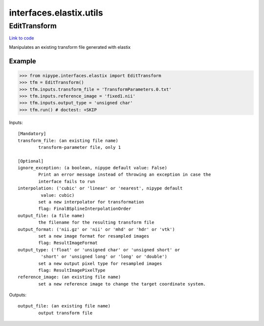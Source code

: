 .. AUTO-GENERATED FILE -- DO NOT EDIT!

interfaces.elastix.utils
========================


.. _nipype.interfaces.elastix.utils.EditTransform:


.. index:: EditTransform

EditTransform
-------------

`Link to code <http://github.com/nipy/nipype/tree/e63e055194d62d2bdc4665688261c03a42fd0025/nipype/interfaces/elastix/utils.py#L45>`__

Manipulates an existing transform file generated with elastix

Example
~~~~~~~

>>> from nipype.interfaces.elastix import EditTransform
>>> tfm = EditTransform()
>>> tfm.inputs.transform_file = 'TransformParameters.0.txt'
>>> tfm.inputs.reference_image = 'fixed1.nii'
>>> tfm.inputs.output_type = 'unsigned char'
>>> tfm.run() # doctest: +SKIP

Inputs::

        [Mandatory]
        transform_file: (an existing file name)
                transform-parameter file, only 1

        [Optional]
        ignore_exception: (a boolean, nipype default value: False)
                Print an error message instead of throwing an exception in case the
                interface fails to run
        interpolation: ('cubic' or 'linear' or 'nearest', nipype default
                 value: cubic)
                set a new interpolator for transformation
                flag: FinalBSplineInterpolationOrder
        output_file: (a file name)
                the filename for the resulting transform file
        output_format: ('nii.gz' or 'nii' or 'mhd' or 'hdr' or 'vtk')
                set a new image format for resampled images
                flag: ResultImageFormat
        output_type: ('float' or 'unsigned char' or 'unsigned short' or
                 'short' or 'unsigned long' or 'long' or 'double')
                set a new output pixel type for resampled images
                flag: ResultImagePixelType
        reference_image: (an existing file name)
                set a new reference image to change the target coordinate system.

Outputs::

        output_file: (an existing file name)
                output transform file

